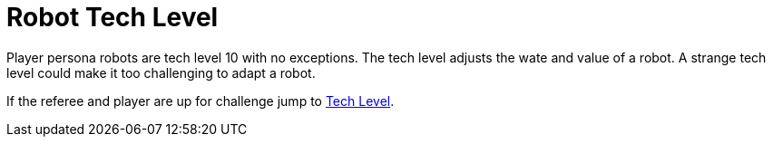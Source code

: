 = Robot Tech Level

Player persona robots are tech level 10 with no exceptions. 
The tech level adjusts the wate and value of a robot.
A strange tech level could make it too challenging to adapt a robot.

If the referee and player are up for challenge jump to xref:software:CH56_Tech_Level.adoc[Tech Level,window=_blank].
